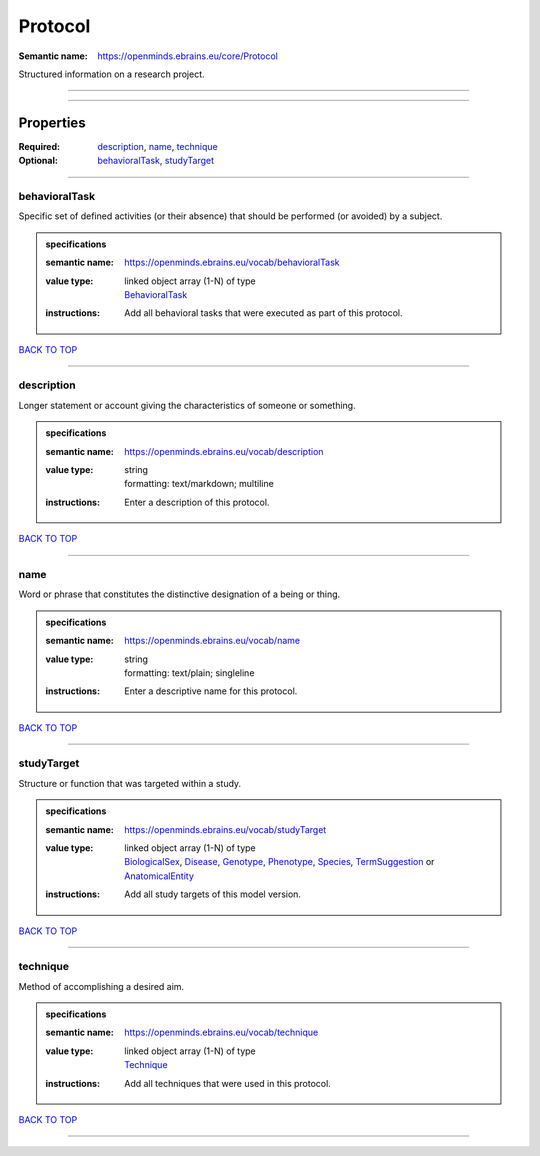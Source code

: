 ########
Protocol
########

:Semantic name: https://openminds.ebrains.eu/core/Protocol

Structured information on a research project.


------------

------------

Properties
##########

:Required: `description <description_heading_>`_, `name <name_heading_>`_, `technique <technique_heading_>`_
:Optional: `behavioralTask <behavioralTask_heading_>`_, `studyTarget <studyTarget_heading_>`_

------------

.. _behavioralTask_heading:

**************
behavioralTask
**************

Specific set of defined activities (or their absence) that should be performed (or avoided) by a subject.

.. admonition:: specifications

   :semantic name: https://openminds.ebrains.eu/vocab/behavioralTask
   :value type: | linked object array \(1-N\) of type
                | `BehavioralTask <https://openminds-documentation.readthedocs.io/en/v1.0/specifications/controlledTerms/behavioralTask.html>`_
   :instructions: Add all behavioral tasks that were executed as part of this protocol.

`BACK TO TOP <Protocol_>`_

------------

.. _description_heading:

***********
description
***********

Longer statement or account giving the characteristics of someone or something.

.. admonition:: specifications

   :semantic name: https://openminds.ebrains.eu/vocab/description
   :value type: | string
                | formatting: text/markdown; multiline
   :instructions: Enter a description of this protocol.

`BACK TO TOP <Protocol_>`_

------------

.. _name_heading:

****
name
****

Word or phrase that constitutes the distinctive designation of a being or thing.

.. admonition:: specifications

   :semantic name: https://openminds.ebrains.eu/vocab/name
   :value type: | string
                | formatting: text/plain; singleline
   :instructions: Enter a descriptive name for this protocol.

`BACK TO TOP <Protocol_>`_

------------

.. _studyTarget_heading:

***********
studyTarget
***********

Structure or function that was targeted within a study.

.. admonition:: specifications

   :semantic name: https://openminds.ebrains.eu/vocab/studyTarget
   :value type: | linked object array \(1-N\) of type
                | `BiologicalSex <https://openminds-documentation.readthedocs.io/en/v1.0/specifications/controlledTerms/biologicalSex.html>`_, `Disease <https://openminds-documentation.readthedocs.io/en/v1.0/specifications/controlledTerms/disease.html>`_, `Genotype <https://openminds-documentation.readthedocs.io/en/v1.0/specifications/controlledTerms/genotype.html>`_, `Phenotype <https://openminds-documentation.readthedocs.io/en/v1.0/specifications/controlledTerms/phenotype.html>`_, `Species <https://openminds-documentation.readthedocs.io/en/v1.0/specifications/controlledTerms/species.html>`_, `TermSuggestion <https://openminds-documentation.readthedocs.io/en/v1.0/specifications/controlledTerms/termSuggestion.html>`_ or `AnatomicalEntity <https://openminds-documentation.readthedocs.io/en/v1.0/specifications/SANDS/anatomicalEntity.html>`_
   :instructions: Add all study targets of this model version.

`BACK TO TOP <Protocol_>`_

------------

.. _technique_heading:

*********
technique
*********

Method of accomplishing a desired aim.

.. admonition:: specifications

   :semantic name: https://openminds.ebrains.eu/vocab/technique
   :value type: | linked object array \(1-N\) of type
                | `Technique <https://openminds-documentation.readthedocs.io/en/v1.0/specifications/controlledTerms/technique.html>`_
   :instructions: Add all techniques that were used in this protocol.

`BACK TO TOP <Protocol_>`_

------------


